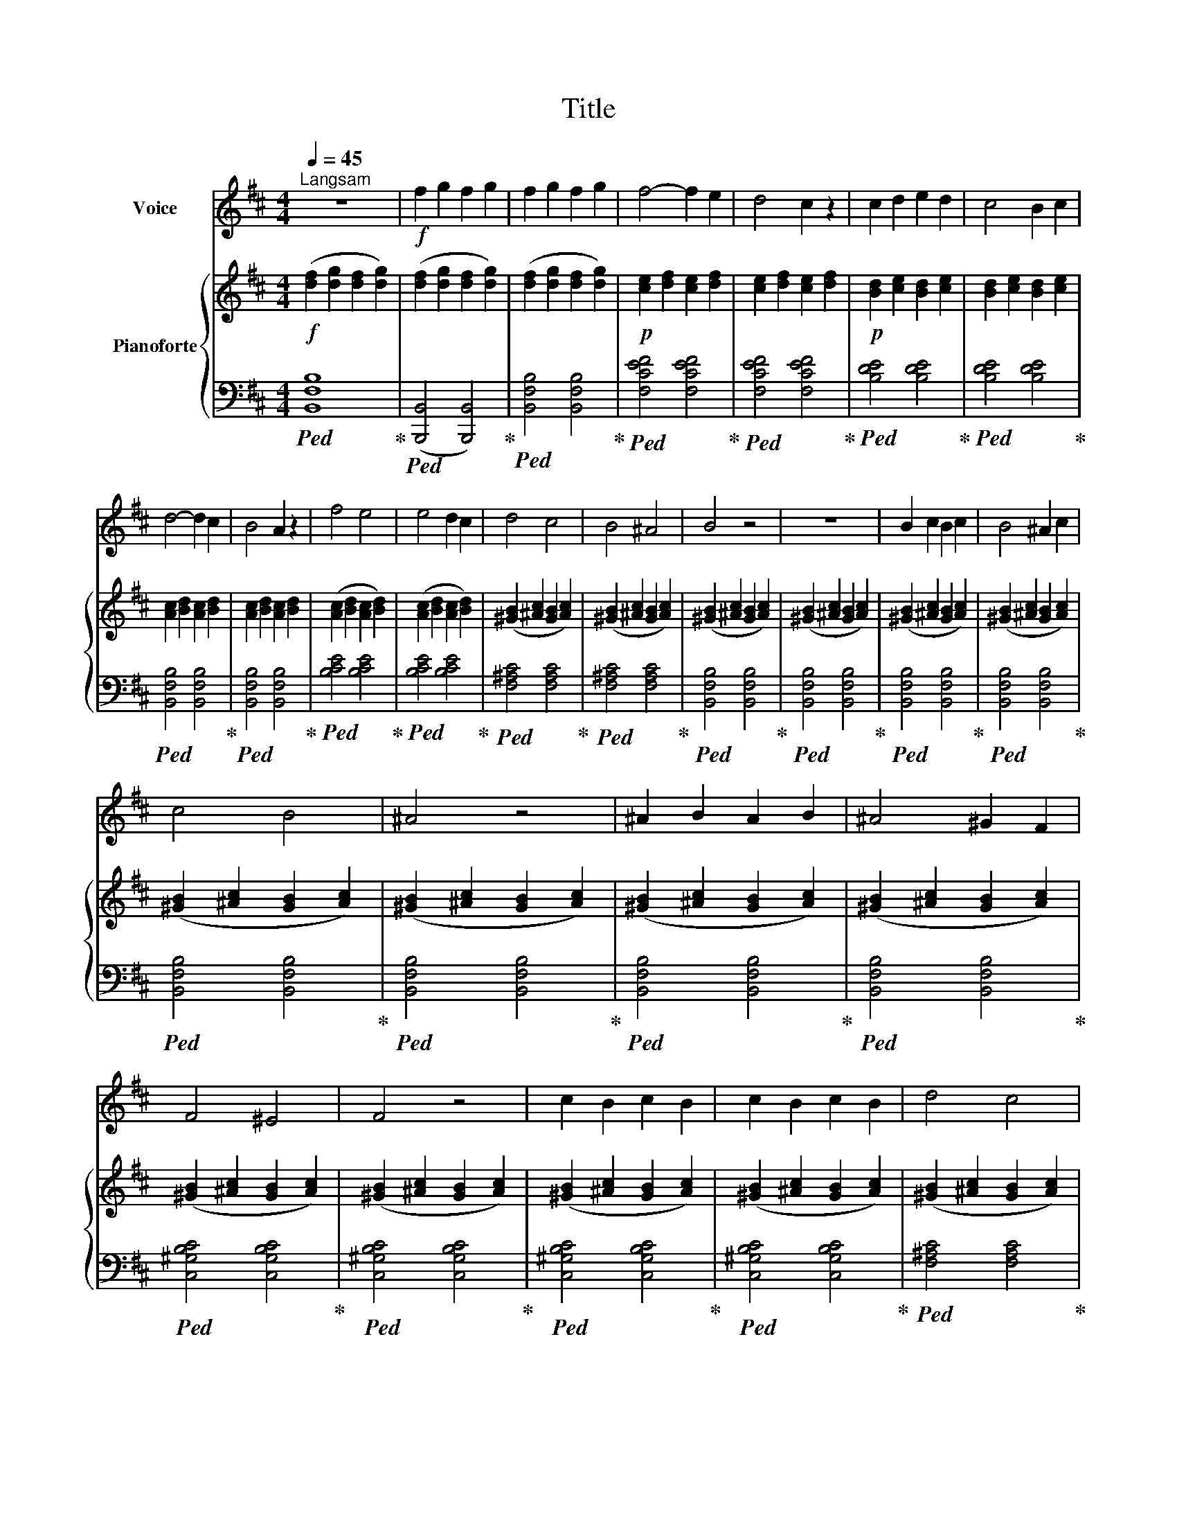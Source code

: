 X:1
T:Title
%%score 1 { 2 | ( 3 4 ) }
L:1/8
Q:1/4=45
M:4/4
K:D
V:1 treble nm="Voice"
V:2 treble nm="Pianoforte"
V:3 bass 
V:4 bass 
V:1
"^Langsam" z8 |!f! f2 g2 f2 g2 | f2 g2 f2 g2 | f4- f2 e2 | d4 c2 z2 | c2 d2 e2 d2 | c4 B2 c2 | %7
 d4- d2 c2 | B4 A2 z2 | f4 e4 | e4 d2 c2 | d4 c4 | B4 ^A4 | B4 z4 | z8 | B2 c2 B2 c2 | B4 ^A2 c2 | %17
 c4 B4 | ^A4 z4 | ^A2 B2 A2 B2 | ^A4 ^G2 F2 | F4 ^E4 | F4 z4 | c2 B2 c2 B2 | c2 B2 c2 B2 | d4 c4 | %26
 B4 ^A4 | B4 z4 | z8 | B4 c4 | d4 e4 | f4 z4 | e2 d2 c2 d2 | c4 B2 z2 | d2 c2 B2 c2 | B4 ^A4 | %36
 B4 z4 | z8 | !fermata!z8 |] %39
V:2
!f! ([df]2 [dg]2 [df]2 [dg]2) | ([df]2 [dg]2 [df]2 [dg]2) | ([df]2 [dg]2 [df]2 [dg]2) | %3
!p! [ce]2 [df]2 [ce]2 [df]2 | [ce]2 [df]2 [ce]2 [df]2 |!p! [Bd]2 [ce]2 [Bd]2 [ce]2 | %6
 [Bd]2 [ce]2 [Bd]2 [ce]2 | [Ac]2 [Bd]2 [Ac]2 [Bd]2 | [Ac]2 [Bd]2 [Ac]2 [Bd]2 | %9
 ([Ac]2 [Bd]2 [Ac]2 [Bd]2) | ([Ac]2 [Bd]2 [Ac]2 [Bd]2) | ([^GB]2 [^Ac]2 [GB]2 [Ac]2) | %12
 ([^GB]2 [^Ac]2 [GB]2 [Ac]2) | ([^GB]2 [^Ac]2 [GB]2 [Ac]2) | ([^GB]2 [^Ac]2 [GB]2 [Ac]2) | %15
 ([^GB]2 [^Ac]2 [GB]2 [Ac]2) | ([^GB]2 [^Ac]2 [GB]2 [Ac]2) | ([^GB]2 [^Ac]2 [GB]2 [Ac]2) | %18
 ([^GB]2 [^Ac]2 [GB]2 [Ac]2) | ([^GB]2 [^Ac]2 [GB]2 [Ac]2) | ([^GB]2 [^Ac]2 [GB]2 [Ac]2) | %21
 ([^GB]2 [^Ac]2 [GB]2 [Ac]2) | ([^GB]2 [^Ac]2 [GB]2 [Ac]2) | ([^GB]2 [^Ac]2 [GB]2 [Ac]2) | %24
 ([^GB]2 [^Ac]2 [GB]2 [Ac]2) | ([^GB]2 [^Ac]2 [GB]2 [Ac]2) | ([^GB]2 [^Ac]2 [GB]2 [Ac]2) | %27
 ([^GB]2 [^Ac]2 [GB]2 [Ac]2) | ([^GB]2 [^Ac]2 [GB]2 [Ac]2) | ([^GB]2 [^Ac]2 [GB]2 [Ac]2) | %30
 ([^GB]2 [^Ac]2 [GB]2 [Ac]2) | ([^GB]2 [^Ac]2 [GB]2 [Ac]2) | ([^GB]2 [^Ac]2 [GB]2 [Ac]2) | %33
 ([^GB]2 [^Ac]2 [GB]2 [Ac]2) | ([^GB]2 [^Ac]2 [GB]2 [Ac]2) | ([^GB]2 [^Ac]2 [GB]2 [Ac]2) | %36
 ([^GB]2 [^Ac]2 [GB]2 [Ac]2) | [^DB]4 [DB]4 | !fermata![^DB]8 |] %39
V:3
!ped! [B,,F,B,]8!ped-up! |!ped! ([B,,,B,,]4 [B,,,B,,]4)!ped-up! | %2
!ped! [B,,F,B,]4 [B,,F,B,]4!ped-up! |!ped! [F,CEF]4 [F,CEF]4!ped-up! | %4
!ped! [F,CEF]4 [F,CEF]4!ped-up! |!ped! [B,DE]4 [B,DE]4!ped-up! |!ped! [B,DE]4 [B,DE]4!ped-up! | %7
!ped! [B,,F,B,]4 [B,,F,B,]4!ped-up! |!ped! [B,,F,B,]4 [B,,F,B,]4!ped-up! | %9
!ped! [B,CE]4 [B,CE]4!ped-up! |!ped! [B,CE]4 [B,CE]4!ped-up! |!ped! [F,^A,C]4 [F,A,C]4!ped-up! | %12
!ped! [F,^A,C]4 [F,A,C]4!ped-up! |!ped! [B,,F,B,]4 [B,,F,B,]4!ped-up! | %14
!ped! [B,,F,B,]4 [B,,F,B,]4!ped-up! |!ped! [B,,F,B,]4 [B,,F,B,]4!ped-up! | %16
!ped! [B,,F,B,]4 [B,,F,B,]4!ped-up! |!ped! [B,,F,B,]4 [B,,F,B,]4!ped-up! | %18
!ped! [B,,F,B,]4 [B,,F,B,]4!ped-up! |!ped! [B,,F,B,]4 [B,,F,B,]4!ped-up! | %20
!ped! [B,,F,B,]4 [B,,F,B,]4!ped-up! |!ped! [C,^G,B,C]4 [C,G,B,C]4!ped-up! | %22
!ped! [C,^G,B,C]4 [C,G,B,C]4!ped-up! |!ped! [C,^G,B,C]4 [C,G,B,C]4!ped-up! | %24
!ped! [C,^G,B,C]4 [C,G,B,C]4!ped-up! |!ped! [F,^A,C]4 [F,A,C]4!ped-up! | %26
!ped! [F,^A,C]4 [F,A,C]4!ped-up! |!ped! [B,,F,B,]4 [B,,F,B,]4!ped-up! | %28
!ped! [B,,F,B,]4 [B,,F,B,]4!ped-up! |!ped! [B,,F,B,]4 [B,,F,B,]4!ped-up! | %30
!ped! [B,,F,B,]4 [B,,F,B,]4!ped-up! |!ped! [B,,F,B,]4 [B,,F,B,]4!ped-up! | %32
!ped! [B,,F,B,]4 [B,,F,B,]4!ped-up! |!ped! [B,,F,B,]4 [B,,F,B,]4!ped-up! | %34
!ped! [B,,F,B,]4 [B,,F,B,]4!ped-up! |!ped! [B,,F,B,]4 [B,,F,B,]4!ped-up! | %36
!ped! [B,,F,B,]4 [B,,F,B,]4!ped-up! |!ped! [B,,F,]4 [B,,F,]4!ped-up! | !fermata![B,,F,]8 |] %39
V:4
 x8 | x8 | x8 | x8 | x8 | x8 | x8 | x8 | x8 | x8 | x8 | x8 | x8 | x8 | x8 | x8 | x8 | x8 | x8 | %19
 x8 | x8 | x8 | x8 | x8 | x8 | x8 | x8 | x8 | x8 | x8 | x8 | x8 | x8 | x8 | x8 | x8 | x8 | %37
 B,,,4 B,,,4 | !fermata!B,,,8 |] %39

